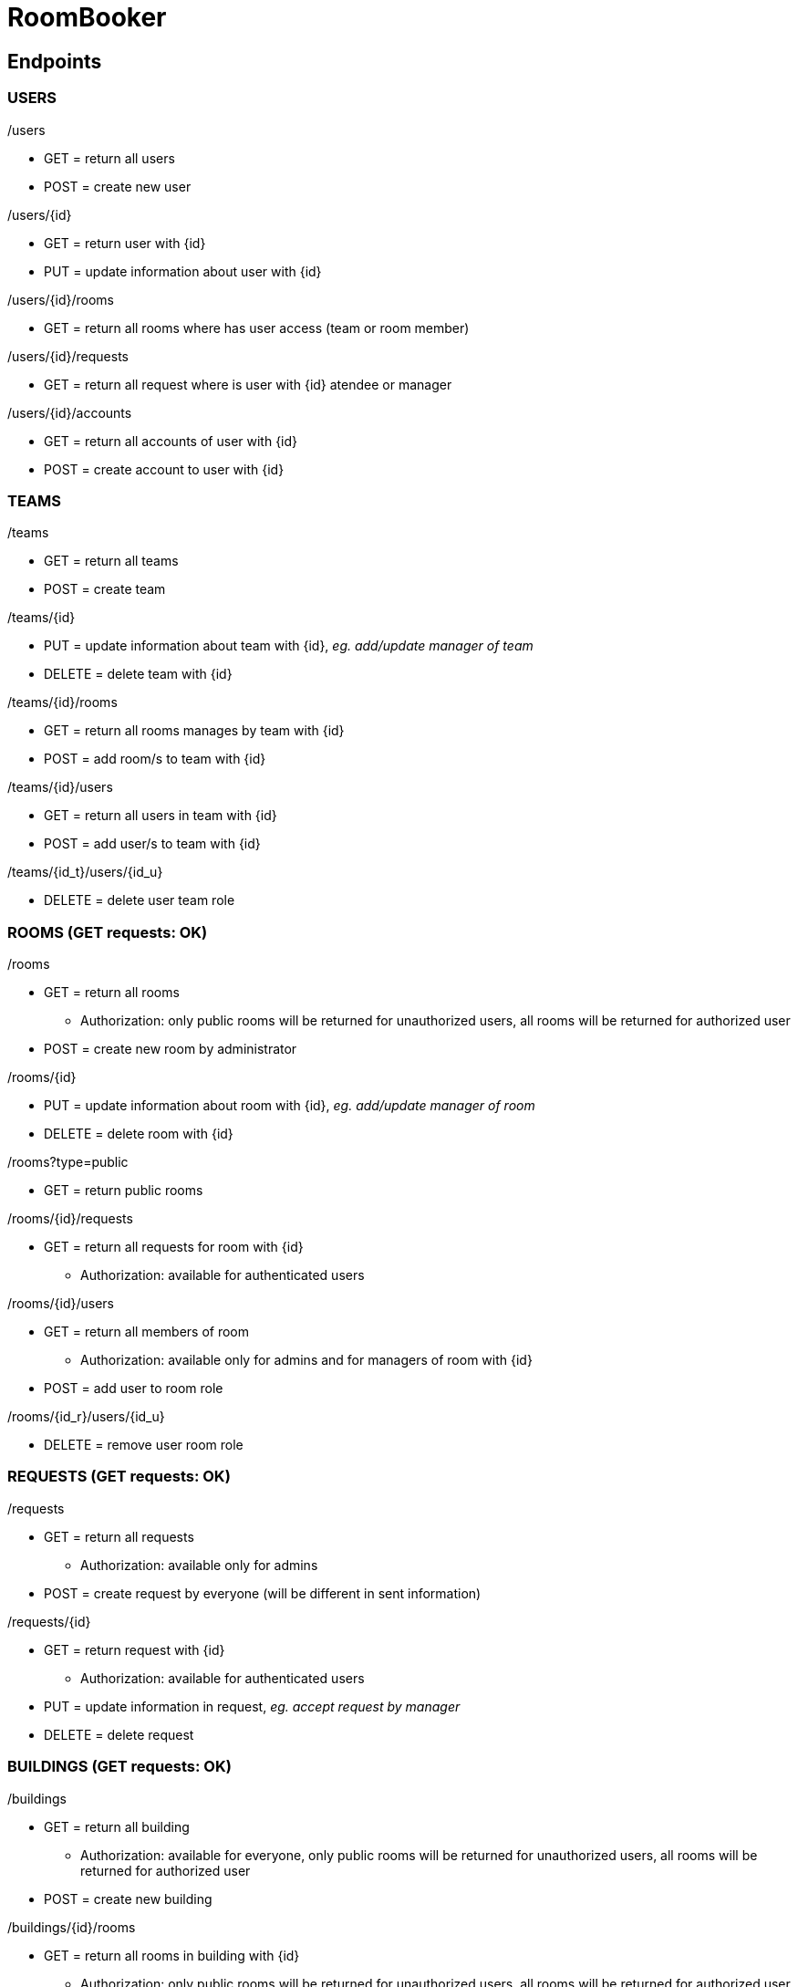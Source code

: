 = RoomBooker

== Endpoints

=== USERS

./users
* GET = return all users
* POST = create new user

./users/{id}
* GET = return user with {id}
* PUT = update information about user with {id}

./users/{id}/rooms
* GET = return all rooms where has user access (team or room member)

./users/{id}/requests
* GET = return all request where is user with {id} atendee or manager

./users/{id}/accounts
* GET = return all accounts of user with {id}
* POST = create account to user with {id}

=== TEAMS

./teams
* GET = return all teams
* POST = create team

./teams/{id}
* PUT = update information about team with {id}, __eg. add/update manager of team__
* DELETE = delete team with {id}

./teams/{id}/rooms
* GET = return all rooms manages by team with {id}
* POST = add room/s to team with {id}

./teams/{id}/users
* GET = return all users in team with {id}
* POST = add user/s to team with {id}

./teams/{id_t}/users/{id_u}
* DELETE = delete user team role

=== ROOMS (GET requests: OK)

./rooms
* GET = return all rooms
    ** Authorization: only public rooms will be returned for unauthorized users, all rooms will be returned for authorized user
* POST = create new room by administrator

./rooms/{id}
* PUT = update information about room with {id}, __eg. add/update manager of room__
* DELETE = delete room with {id}

./rooms?type=public
* GET = return public rooms

./rooms/{id}/requests
* GET = return all requests for room with {id}
    ** Authorization: available for authenticated users

./rooms/{id}/users
* GET = return all members of room
    ** Authorization: available only for admins and for managers of room with {id}
* POST = add user to room role

./rooms/{id_r}/users/{id_u}
* DELETE = remove user room role 

=== REQUESTS (GET requests: OK)

./requests
* GET = return all requests
    ** Authorization: available only for admins
* POST = create request by everyone (will be different in sent information)

./requests/{id}
* GET = return request with {id}
    ** Authorization: available for authenticated users
* PUT = update information in request, __eg. accept request by manager__
* DELETE = delete request

=== BUILDINGS (GET requests: OK)

./buildings
* GET = return all building
    ** Authorization: available for everyone, only public rooms will be returned for unauthorized users, all rooms will be returned for authorized user
* POST = create new building

./buildings/{id}/rooms
* GET = return all rooms in building with {id}
    ** Authorization: only public rooms will be returned for unauthorized users, all rooms will be returned for authorized user

=== ACCOUNTS
All accounts of user will be return from user endpoint. If user/admin click to user account, then he knows ID of account and he can ask endpoint accounts directly.

./accounts
* GET = return all accounts

./accounts/{id}
* GET = return account with {id}
* PUT = update information about account with {id}
* DELETE = delete account with {id}
